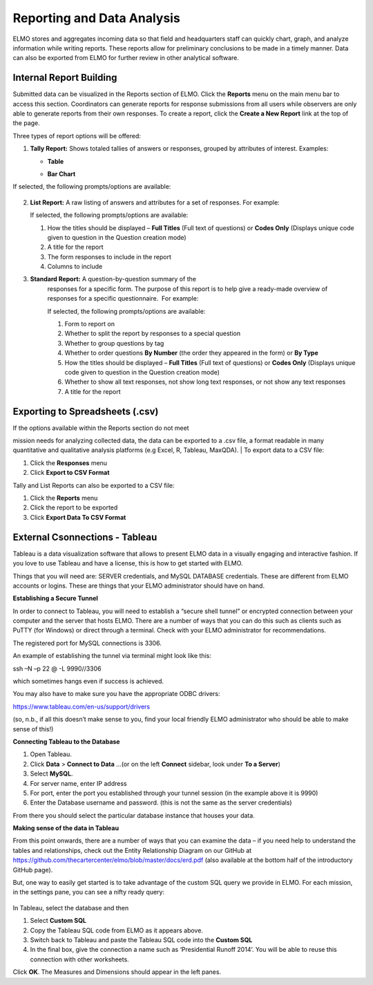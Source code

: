 Reporting and Data Analysis
~~~~~~~~~~~~~~~~~~~~~~~~~~~~~

ELMO stores and aggregates incoming data so that field and headquarters
staff can quickly chart, graph, and analyze information while writing
reports. These reports allow for preliminary conclusions to be made in a
timely manner. Data can also be exported from ELMO for further review in
other analytical software.

Internal Report Building
^^^^^^^^^^^^^^^^^^^^^^^^^^^^^^

Submitted data can be visualized in the Reports section of ELMO. Click
the **Reports** menu on the main menu bar to access this section.
Coordinators can generate reports for response submissions from all
users while observers are only able to generate reports from their own
responses. To create a report, click the **Create a New Report** link
at the top of the page.

Three types of report options will be offered:

1. **Tally Report:** Shows totaled tallies of answers or responses,
   grouped by attributes of interest. Examples:

   -  **Table**
       |Tally Table Example|
   -  **Bar Chart**
       |Tally Bar Example|

If selected, the following prompts/options are available:

.. figure:: tally-report-options-edited.png
   :alt: tally report options edited


    1.  Tallies to show **Answers per Question** or **Responses per
        Answer/Attribute**
    2.  Data to be presented in a **Table** or **Bar Chart** format
    3.  **percentage style** (if **Table** is selected) or **bar
        style** (if **Bar Chart** is selected)

        1. **percentage style** – which percentages are displayed, if any;
           choices are **No Percentage**, **Percentage Overall**,
           **Percentage By Row**, and **Percentage By Column**
        2. **bar style** – which style the bar chart should be; choices
           are **Side By Side** and **Stacked**

    4.  How the titles should be displayed – **Full Titles** (Full text of
        questions) or **Codes Only** (Displays unique code assigned to
        question during its creation)
    5.  A title for the report
    6.  The form responses to include in the report
    7.  If **Answers per Question** is chosen:

        1. Calculations to apply – whether to show which answers are zero
           and greater than zero
        2. Which questions to include – choose specific questions or
           questions with specific option sets

    8.  If **Responses per Answer/Attribute** is chosen:

        1. Which attribute or question to use for the row headers
        2. Which attribute or question to use for the column headers

2.  **List Report:** A raw listing of answers and attributes for a
    set of responses. For example: |List Example|

    | If selected, the following prompts/options are available:
    | |list report options edited|

    1. How the titles should be displayed – **Full Titles** (Full text
       of questions) or **Codes Only** (Displays unique code given to
       question in the Question creation mode)
    2. A title for the report
    3. The form responses to include in the report
    4. Columns to include

3. **Standard Report:** A question-by-question summary of the
    responses for a specific form. The purpose of this report is to help
    give a ready-made overview of responses for a specific
    questionnaire.  For example: |Standard Form Example|

    | If selected, the following prompts/options are available:
    | |standard form report edited|

    1. Form to report on
    2. Whether to split the report by responses to a special question
    3. Whether to group questions by tag
    4. Whether to order questions **By Number** (the order they
       appeared in the form) or **By Type**
    5. How the titles should be displayed – **Full Titles** (Full text
       of questions) or **Codes Only** (Displays unique code given to
       question in the Question creation mode)
    6. Whether to show all text responses, not show long text responses,
       or not show any text responses
    7. A title for the report

Exporting to Spreadsheets (.csv)
^^^^^^^^^^^^^^^^^^^^^^^^^^^^^^^^^^^^^^

| If the options available within the Reports section do not meet
mission needs for analyzing collected data, the data can be exported to
a .csv file, a format readable in many quantitative and qualitative
analysis platforms (e.g Excel, R, Tableau, MaxQDA).
| To export data to a CSV file:

1. Click the **Responses** menu
2. Click **Export to CSV Format**

Tally and List Reports can also be exported to a CSV file:

1. Click the **Reports** menu
2. Click the report to be exported
3. Click **Export Data To CSV Format**

External Csonnections - Tableau
^^^^^^^^^^^^^^^^^^^^^^^^^^^^^^^^^^^^

Tableau is a data visualization software that allows to present ELMO
data in a visually engaging and interactive fashion. If you love to use
Tableau and have a license, this is how to get started with ELMO.

Things that you will need are: SERVER credentials, and MySQL DATABASE
credentials. These are different from ELMO accounts or logins. These are
things that your ELMO administrator should have on hand.

**Establishing a Secure Tunnel**

In order to connect to Tableau, you will need to establish a “secure
shell tunnel” or encrypted connection between your computer and the
server that hosts ELMO. There are a number of ways that you can do this
such as clients such as PuTTY (for Windows) or direct through a
terminal. Check with your ELMO administrator for recommendations.

The registered port for MySQL connections is 3306.

An example of establishing the tunnel via terminal might look like this:

ssh –N –p 22 @ -L 9990//3306

which sometimes hangs even if success is achieved.

You may also have to make sure you have the appropriate ODBC drivers:

https://www.tableau.com/en-us/support/drivers

(so, n.b., if all this doesn’t make sense to you, find your local
friendly ELMO administrator who should be able to make sense of this!)

**Connecting Tableau to the Database**

1. Open Tableau.
2. Click **Data** > **Connect to Data** …(or on the left
   **Connect** sidebar, look under **To a Server**)
3. Select **MySQL**.
4. For server name, enter IP address
5. For port, enter the port you established through your tunnel session
   (in the example above it is 9990)
6. Enter the Database username and password. (this is not the same as
   the server credentials)

From there you should select the particular database instance that
houses your data.

**Making sense of the data in Tableau**

From this point onwards, there are a number of ways that you can examine
the data – if you need help to understand the tables and relationships,
check out the Entity Relationship Diagram on our GitHub at
https://github.com/thecartercenter/elmo/blob/master/docs/erd.pdf (also
available at the bottom half of the introductory GitHub page).

But, one way to easily get started is to take advantage of the custom
SQL query we provide in ELMO. For each mission, in the settings pane,
you can see a nifty ready query:

.. figure:: external-sql.png
   :alt: external sql

In Tableau, select the database and then

1. Select **Custom SQL**
2. Copy the Tableau SQL code from ELMO as it appears above.
3. Switch back to Tableau and paste the Tableau SQL code into the **Custom SQL**
4. In the final box, give the connection a name such as ‘Presidential
   Runoff 2014’. You will be able to reuse this connection with other
   worksheets.

Click **OK**. The Measures and Dimensions should appear in the left
panes.

.. |Tally Table Example| image:: Tally-Table-Example.png
.. |Tally Bar Example| image:: Tally-Bar-Example.png
.. |List Example| image:: List-Example.png
.. |list report options edited| image:: list-report-options-edited.png
.. |Standard Form Example| image:: Standard-Form-Example.png
.. |standard form report edited| image:: standard-form-report-edited.png
